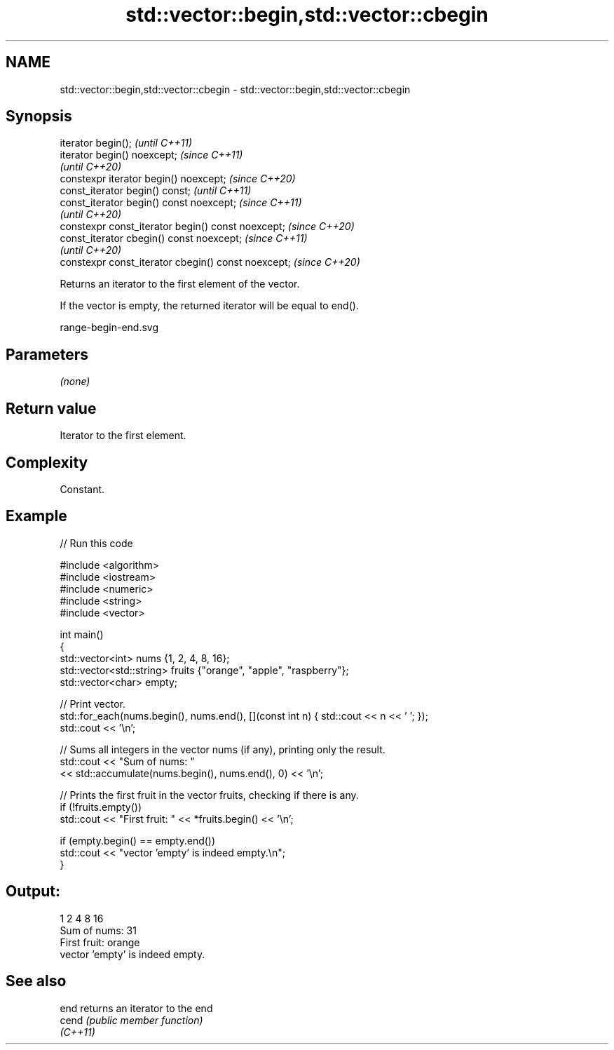 .TH std::vector::begin,std::vector::cbegin 3 "2021.11.17" "http://cppreference.com" "C++ Standard Libary"
.SH NAME
std::vector::begin,std::vector::cbegin \- std::vector::begin,std::vector::cbegin

.SH Synopsis
   iterator begin();                                  \fI(until C++11)\fP
   iterator begin() noexcept;                         \fI(since C++11)\fP
                                                      \fI(until C++20)\fP
   constexpr iterator begin() noexcept;               \fI(since C++20)\fP
   const_iterator begin() const;                      \fI(until C++11)\fP
   const_iterator begin() const noexcept;             \fI(since C++11)\fP
                                                      \fI(until C++20)\fP
   constexpr const_iterator begin() const noexcept;   \fI(since C++20)\fP
   const_iterator cbegin() const noexcept;            \fI(since C++11)\fP
                                                      \fI(until C++20)\fP
   constexpr const_iterator cbegin() const noexcept;  \fI(since C++20)\fP

   Returns an iterator to the first element of the vector.

   If the vector is empty, the returned iterator will be equal to end().

   range-begin-end.svg

.SH Parameters

   \fI(none)\fP

.SH Return value

   Iterator to the first element.

.SH Complexity

   Constant.

.SH Example


// Run this code

 #include <algorithm>
 #include <iostream>
 #include <numeric>
 #include <string>
 #include <vector>

 int main()
 {
     std::vector<int> nums {1, 2, 4, 8, 16};
     std::vector<std::string> fruits {"orange", "apple", "raspberry"};
     std::vector<char> empty;

     // Print vector.
     std::for_each(nums.begin(), nums.end(), [](const int n) { std::cout << n << ' '; });
     std::cout << '\\n';

     // Sums all integers in the vector nums (if any), printing only the result.
     std::cout << "Sum of nums: "
               << std::accumulate(nums.begin(), nums.end(), 0) << '\\n';

     // Prints the first fruit in the vector fruits, checking if there is any.
     if (!fruits.empty())
         std::cout << "First fruit: " << *fruits.begin() << '\\n';

     if (empty.begin() == empty.end())
         std::cout << "vector 'empty' is indeed empty.\\n";
 }

.SH Output:

 1 2 4 8 16
 Sum of nums: 31
 First fruit: orange
 vector 'empty' is indeed empty.

.SH See also

   end     returns an iterator to the end
   cend    \fI(public member function)\fP
   \fI(C++11)\fP

